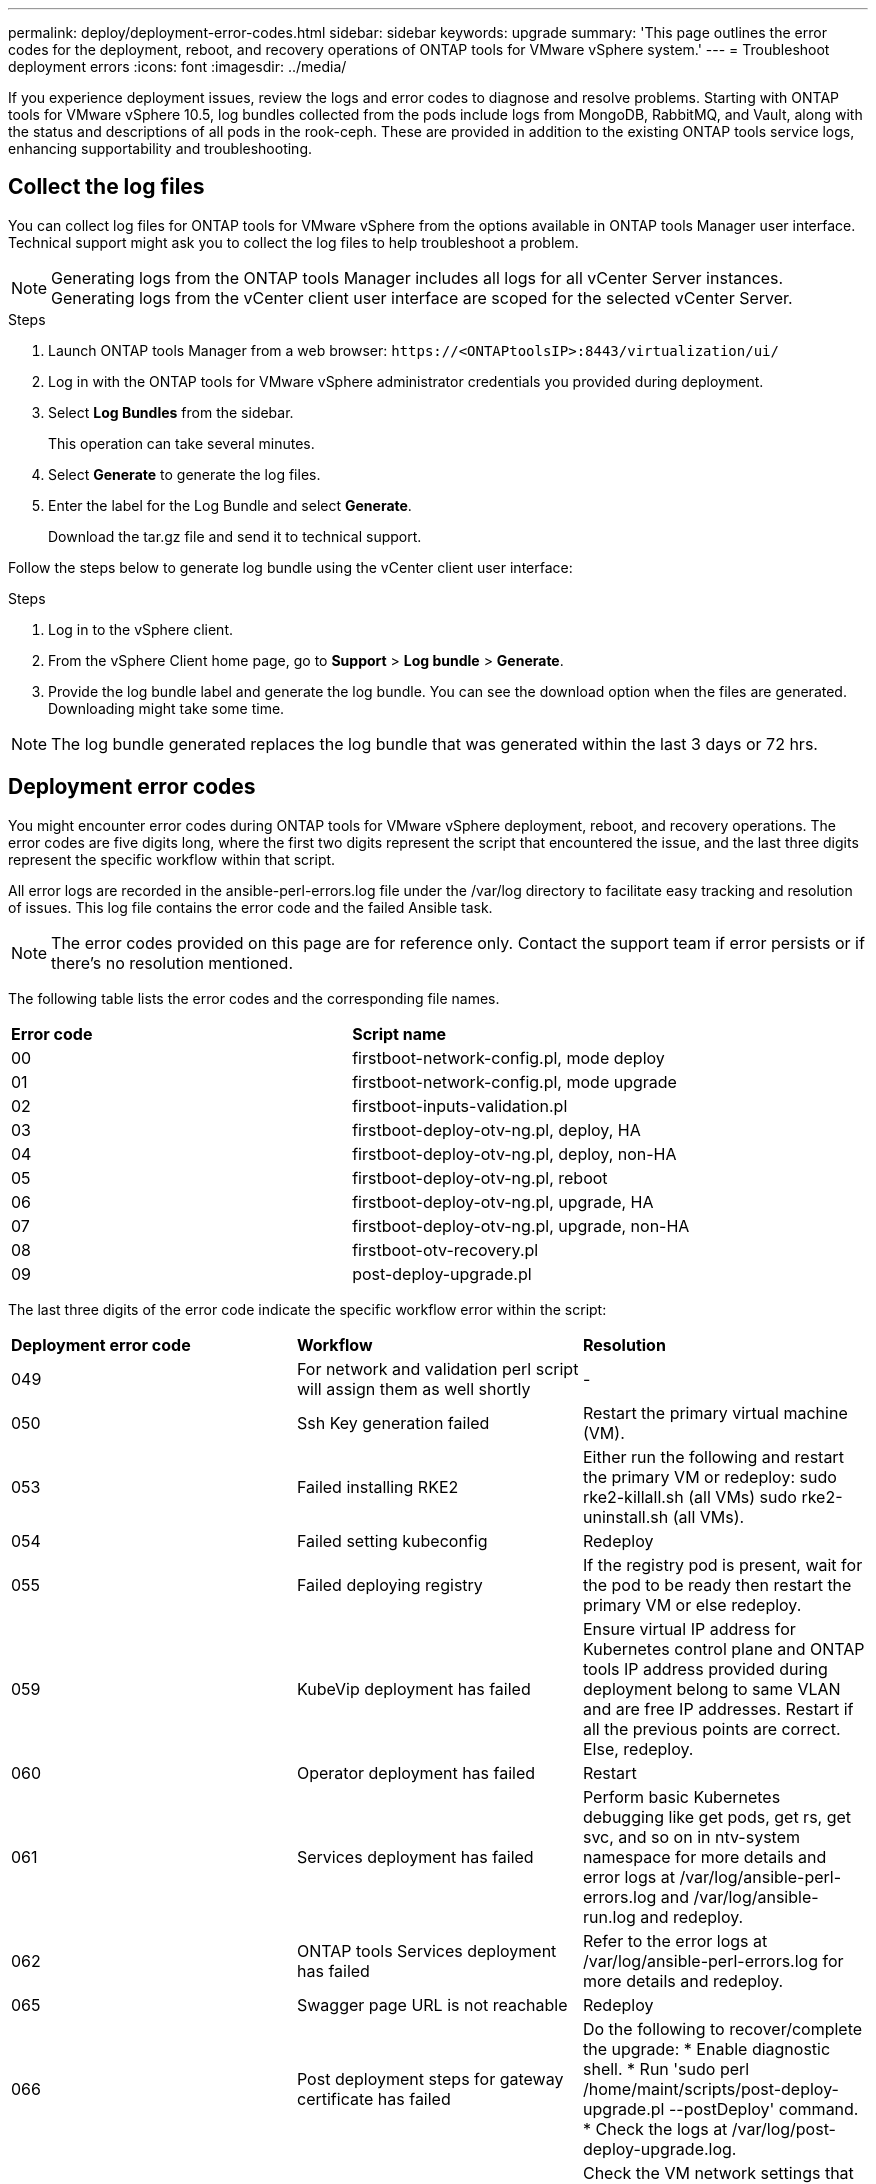---
permalink: deploy/deployment-error-codes.html
sidebar: sidebar
keywords: upgrade
summary: 'This page outlines the error codes for the deployment, reboot, and recovery operations of ONTAP tools for VMware vSphere system.'
---
= Troubleshoot deployment errors
:icons: font
:imagesdir: ../media/

[.lead]
If you experience deployment issues, review the logs and error codes to diagnose and resolve problems. Starting with ONTAP tools for VMware vSphere 10.5, log bundles collected from the pods include logs from MongoDB, RabbitMQ, and Vault, along with the status and descriptions of all pods in the rook-ceph. These are provided in addition to the existing ONTAP tools service logs, enhancing supportability and troubleshooting.

== Collect the log files

You can collect log files for ONTAP tools for VMware vSphere from the options available in ONTAP tools Manager user interface. Technical support might ask you to collect the log files to help troubleshoot a problem.

[NOTE]
Generating logs from the ONTAP tools Manager includes all logs for all vCenter Server instances. Generating logs from the vCenter client user interface are scoped for the selected vCenter Server.

.Steps

. Launch ONTAP tools Manager from a web browser: `\https://<ONTAPtoolsIP>:8443/virtualization/ui/` 
. Log in with the ONTAP tools for VMware vSphere administrator credentials you provided during deployment. 
. Select *Log Bundles* from the sidebar.
+
This operation can take several minutes.
. Select *Generate* to generate the log files.
. Enter the label for the Log Bundle and select *Generate*.
+
Download the tar.gz file and send it to technical support. 

Follow the steps below to generate log bundle using the vCenter client user interface:

.Steps

. Log in to the vSphere client.
. From the vSphere Client home page, go to *Support* > *Log bundle* > *Generate*.
. Provide the log bundle label and generate the log bundle.
You can see the download option when the files are generated. Downloading might take some time.

[NOTE]
The log bundle generated replaces the log bundle that was generated within the last 3 days or 72 hrs.

== Deployment error codes
You might encounter error codes during ONTAP tools for VMware vSphere deployment, reboot, and recovery operations. 
The error codes are five digits long, where the first two digits represent the script that encountered the issue, and the last three digits represent the specific workflow within that script.

All error logs are recorded in the ansible-perl-errors.log file under the /var/log directory to facilitate easy tracking and resolution of issues. This log file contains the error code and the failed Ansible task.
[NOTE]
The error codes provided on this page are for reference only. Contact the support team if error persists or if there's no resolution mentioned.

The following table lists the error codes and the corresponding file names.

|===

|*Error code*| *Script name*
|00 |firstboot-network-config.pl, mode deploy
|01 |firstboot-network-config.pl, mode upgrade
|02 |firstboot-inputs-validation.pl
|03 |firstboot-deploy-otv-ng.pl, deploy, HA
|04 |firstboot-deploy-otv-ng.pl, deploy, non-HA
|05 |firstboot-deploy-otv-ng.pl, reboot
|06 |firstboot-deploy-otv-ng.pl, upgrade, HA
|07 |firstboot-deploy-otv-ng.pl, upgrade, non-HA
|08 |firstboot-otv-recovery.pl
|09 |post-deploy-upgrade.pl

|===

The last three digits of the error code indicate the specific workflow error within the script:

|===
|*Deployment error code*|*Workflow* |*Resolution*
|049 |For network and validation perl script will assign them as well shortly |-
|050 |Ssh Key generation failed |Restart the primary virtual machine (VM).
|053 |Failed installing RKE2 |Either run the following and restart the primary VM or redeploy:
sudo rke2-killall.sh (all VMs)
sudo rke2-uninstall.sh (all VMs).
|054 |Failed setting kubeconfig |Redeploy
|055 |Failed deploying registry |If the registry pod is present, wait for the pod to be ready then restart the primary VM or else redeploy.
|059 |KubeVip deployment has failed | Ensure virtual IP address for Kubernetes control plane and ONTAP tools IP address provided during deployment belong to same VLAN and are free IP addresses. Restart if all the previous points are correct. Else, redeploy.
|060 |Operator deployment has failed |Restart
|061 |Services deployment has failed |Perform basic Kubernetes debugging like get pods, get rs, get svc, and so on in ntv-system namespace for more details and error logs at /var/log/ansible-perl-errors.log and /var/log/ansible-run.log and redeploy.
|062 |ONTAP tools Services deployment has failed |Refer to the error logs at /var/log/ansible-perl-errors.log for more details and redeploy.
|065 |Swagger page URL is not reachable |Redeploy
|066 |Post deployment steps for gateway certificate has failed |Do the following to recover/complete the upgrade:
* Enable diagnostic shell.
* Run 'sudo perl /home/maint/scripts/post-deploy-upgrade.pl --postDeploy' command.
* Check the logs at /var/log/post-deploy-upgrade.log.
|088 |Configuring log rotate for journald has failed |Check the VM network settings that is compatible with the host on which the VM is hosted. You can try to migrate to another host and restart the VM.
|089 |Changing ownership of summary log rotate config file has failed |Restart the primary VM.
|096 |Install dynamic storage provisioner |-
|108 |Seeding script failed |-
|===

|===
|*Reboot error code*|*Workflow* |*Resolution*
|067
|Waiting for rke2-server timed out. |-
|101
|Failed to Reset Maint/Console user password. |-
|102
|Failed to Delete password file during reset Maint/Console user password. |-
|103
|Failed to Update New Maint/Console user password in vault. |-
|088 |Configuring log rotate for journald has failed. |Check the VM network settings that is compatible with the host on which the VM is hosted. You can try to migrate to another host and restart the VM.
|089 |Changing ownership of summary log rotate config file has failed. |Restart the VM.

|===

